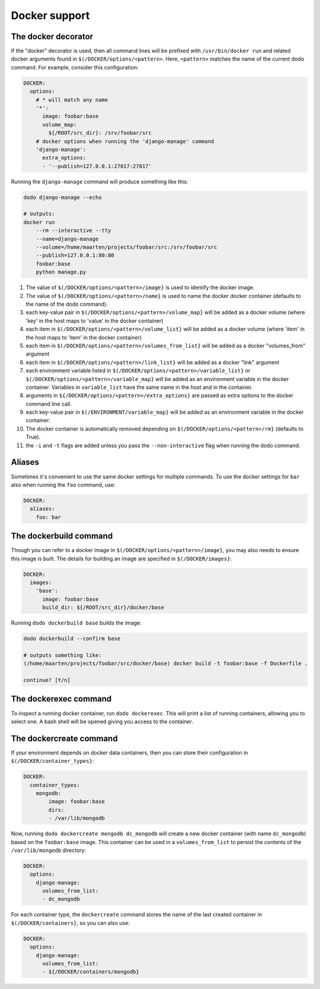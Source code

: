 .. _docker_support:

**************
Docker support
**************

The docker decorator
====================

If the "docker" decorator is used, then all command lines will be prefixed with ``/usr/bin/docker run`` and related docker arguments found in ``$(/DOCKER/options/<pattern>``. Here, ``<pattern>`` matches the name of the current dodo command. For example, consider this configuration:

.. code-block:: yaml

    DOCKER:
      options:
        # * will match any name
        '*':
          image: foobar:base
          volume_map:
            ${/ROOT/src_dir}: /srv/foobar/src
        # docker options when running the 'django-manage' command
        'django-manage':
          extra_options:
          - '--publish=127.0.0.1:27017:27017'

Running the ``django-manage`` command will produce something like this:

.. code-block:: bash

    dodo django-manage --echo

    # outputs:
    docker run
        --rm --interactive --tty
        --name=django-manage
        --volume=/home/maarten/projects/foobar/src:/srv/foobar/src
        --publish=127.0.0.1:80:80
        foobar:base
        python manage.py


#. The value of ``$(/DOCKER/options/<pattern>/image}`` is used to identify the docker image.

#. The value of ``$(/DOCKER/options/<pattern>/name}`` is used to name the docker docker container (defaults to the name of the dodo command).

#. each key-value pair in ``$(/DOCKER/options/<pattern>/volume_map}`` will be added as a docker volume (where 'key' in the host maps to 'value' in the docker container)

#. each item in ``$(/DOCKER/options/<pattern>/volume_list}`` will be added as a docker volume (where 'item' in the host maps to 'item' in the docker container)

#. each item in ``$(/DOCKER/options/<pattern>/volumes_from_list}`` will be added as a docker "volumes_from" argument

#. each item in ``$(/DOCKER/options/<pattern>/link_list}`` will be added as a docker "link" argument

#. each environment variable listed in ``$(/DOCKER/options/<pattern>/variable_list}`` or ``$(/DOCKER/options/<pattern>/variable_map}`` will be added as an environment variable in the docker container. Variables in ``variable_list`` have the same name in the host and in the container.

#. arguments in ``${/DOCKER/options/<pattern>/extra_options}`` are passed as extra options to the docker command line call.

#. each key-value pair in ``$(/ENVIRONMENT/variable_map}`` will be added as an environment variable in the docker container.

#. The docker container is automatically removed depending on ``$(/DOCKER/options/<pattern>/rm}`` (defaults to True).

#. the ``-i`` and ``-t`` flags are added unless you pass the ``--non-interactive`` flag when running the dodo command.


Aliases
=======
Sometimes it's convenient to use the same docker settings for multiple commands. To use the docker settings for ``bar`` also when running the ``foo`` command, use:

.. code-block:: yaml

    DOCKER:
      aliases:
        foo: bar


The dockerbuild command
=======================

Though you can refer to a docker image in ``$(/DOCKER/options/<pattern>/image}``, you may also needs to ensure this image is built. The details for building an image are specified in ``$(/DOCKER/images}``:

.. code-block:: yaml

    DOCKER:
      images:
        'base':
          image: foobar:base
          build_dir: ${/ROOT/src_dir}/docker/base

Running ``dodo dockerbuild base`` builds the image:

.. code-block:: bash

    dodo dockerbuild --confirm base

    # outputs something like:
    (/home/maarten/projects/foobar/src/docker/base) docker build -t foobar:base -f Dockerfile .

    continue? [Y/n]


The dockerexec command
======================

To inspect a running docker container, run ``dodo dockerexec``. This will print a list of running containers, allowing you to select one. A bash shell will be opened giving you access to the container.


The dockercreate command
========================

If your environment depends on docker data containers, then you can store their configuration in ``$(/DOCKER/container_types}``:

.. code-block:: yaml

    DOCKER:
      container_types:
        mongodb:
            image: foobar:base
            dirs:
            - /var/lib/mongodb

Now, running ``dodo dockercreate mongodb dc_mongodb`` will create a new docker container (with name ``dc_mongodb``) based on the ``foobar:base`` image. This container can be used in a ``volumes_from_list`` to persist the contents of the ``/var/lib/mongodb`` directory:

.. code-block:: yaml

    DOCKER:
      options:
        django-manage:
          volumes_from_list:
          - dc_mongodb

For each container type, the ``dockercreate`` command stores the name of the last created container in ``$(/DOCKER/containers}``, so you can also use:

.. code-block:: yaml

    DOCKER:
      options:
        django-manage:
          volumes_from_list:
          - ${/DOCKER/containers/mongodb}
